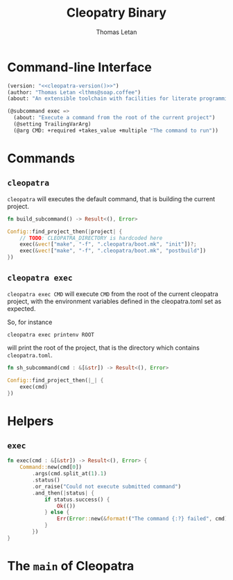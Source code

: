 #+TITLE: Cleopatry Binary
#+AUTHOR: Thomas Letan
#+HTML_LINK_UP: index.html

* Command-line Interface

#+BEGIN_SRC emacs-lisp :noweb-ref cli-specs :noweb yes
(version: "<<cleopatra-version()>>")
(author: "Thomas Letan <lthms@soap.coffee")
(about: "An extensible toolchain with facilities for literate programming")
#+END_SRC

#+BEGIN_SRC emacs-lisp :noweb-ref cli-specs :noweb yes
(@subcommand exec =>
  (about: "Execute a command from the root of the current project")
  (@setting TrailingVarArg)
  (@arg CMD: +required +takes_value +multiple "The command to run"))
#+END_SRC

* Commands

** ~cleopatra~

~cleopatra~ will executes the default command, that is building the current
project.

#+BEGIN_SRC rust :noweb-ref subcommands-func :exports none :noweb yes
<<build-proto>> {
    <<build-body>>
}
#+END_SRC

#+BEGIN_SRC rust :noweb-ref build-proto
fn build_subcommand() -> Result<(), Error>
#+END_SRC

#+BEGIN_SRC rust :noweb-ref build-body
Config::find_project_then(|project| {
    // TODO: CLEOPATRA_DIRECTORY is hardcoded here
    exec(&vec!["make", "-f", ".cleopatra/boot.mk", "init"])?;
    exec(&vec!["make", "-f", ".cleopatra/boot.mk", "postbuild"])
})
#+END_SRC

** ~cleopatra exec~

~cleopatra exec CMD~ will execute ~CMD~ from the root of the current cleopatra
project, with the environment variables defined in the cleopatra.toml set as
expected.

So, for instance

#+BEGIN_SRC shell
cleopatra exec printenv ROOT
#+END_SRC

will print the root of the project, that is the directory which contains
~cleopatra.toml~.

#+BEGIN_SRC rust :noweb-ref subcommands-func :exports none :noweb yes
<<exec-proto>> {
    <<exec-body>>
}
#+END_SRC

#+BEGIN_SRC rust :noweb-ref exec-proto
fn sh_subcommand(cmd : &[&str]) -> Result<(), Error>
#+END_SRC

#+BEGIN_SRC rust :noweb-ref exec-body
Config::find_project_then(|_| {
    exec(cmd)
})
#+END_SRC

* Helpers
** =exec=

#+BEGIN_SRC rust :noweb-ref helpers
fn exec(cmd : &[&str]) -> Result<(), Error> {
    Command::new(cmd[0])
        .args(cmd.split_at(1).1)
        .status()
        .or_raise("Could not execute submitted command")
        .and_then(|status| {
            if status.success() {
                Ok(())
            } else {
                Err(Error::new(&format!("The command {:?} failed", cmd)))
            }
        })
}
#+END_SRC

* The =main= of Cleopatra

#+BEGIN_SRC rust :tangle app/main.rs :noweb yes :exports none
#[macro_use] extern crate clap;

use cleopatra::configuration::Config;
use cleopatra::error::{Error, Raise};
use std::process::Command;

fn main() -> Result<(), Error> {
    let matches = clap_app!(myapp =>
        <<cli-specs>>
    ).get_matches();

    match matches.subcommand() {
        ("", _) => build_subcommand(),
        ("exec", Some(args)) =>
            sh_subcommand(
                &args.values_of("CMD")
                    .unwrap()
                    .collect::<Vec<&str>>()
            ),
        _ => unimplemented!(),
    }?;

    Ok(())
}

<<subcommands-func>>

<<helpers>>
#+END_SRC
